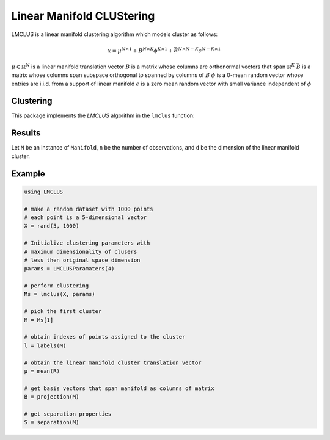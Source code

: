 Linear Manifold CLUStering
==========================

LMCLUS is a linear manifold clustering algorithm which models cluster as follows:

.. math::

    x = \mu^{N \times 1} + B^{N \times K} \phi^{K \times 1} +
        \bar{B}^{N \times N-K} \epsilon^{N-K \times 1}

:math:`\mu \in \mathbb{R}^N` is a linear manifold translation vector
:math:`B` is a matrix whose columns are orthonormal vectors that span :math:`\mathbb{R}^K`
:math:`\bar{B}` is a matrix whose columns span subspace orthogonal to spanned by columns of :math:`B`
:math:`\phi` is a 0-mean random vector whose entries are i.i.d. from a support of linear manifold
:math:`\epsilon` is a zero mean random vector with small variance independent of :math:`\phi`

Clustering
----------

This package implements the *LMCLUS* algorithm in the ``lmclus`` function:

.. function:: lmclus(X, p)

    Performs linear manifold clustering over the given dataset.

    :param X:   The given sample matrix. Each column of ``X`` is a sample.
    :param p:   The clustering parameters as instance of :doc:`LMCLUSParameters </params>`.

    This function returns an array of ``Manifold`` instances, which is defined as follows:

    .. code-block:: julia

        type Manifold
            d::Int                     # Dimension of the manifold
            μ::Vector{Float64}         # Translation vector
            proj::Matrix{Float64}      # Matrix of basis vectors that span manifold
            points::Vector{Int}        # Indexes of points associated with this cluster
            separation::Separation     # Separation paramaters
        end

Results
-------

Let ``M`` be an instance of ``Manifold``, ``n`` be the number of observations, and ``d`` be the dimension of the linear manifold cluster.

.. function:: indim(M)

    Get the the linear manifold cluster dimension ``d``, *i.e* the dimension of the subspace.

.. function:: outdim(M)

    Get the number of points in the cluster ``n``, *i.e* the size of the cluster.

.. function:: mean(M)

    Get the number of points in the cluster ``n``, *i.e* the size of the cluster.

.. function:: projection(M)

    Get the number of points in the cluster ``n``, *i.e* the size of the cluster.

.. function:: separation(M)

    Get the instance of :doc:`Separation </separation>` object.

Example
---------

.. code-block:: julia

    using LMCLUS

    # make a random dataset with 1000 points
    # each point is a 5-dimensional vector
    X = rand(5, 1000)

    # Initialize clustering parameters with
    # maximum dimensionality of clusers
    # less then original space dimension
    params = LMCLUSParamaters(4)

    # perform clustering
    Ms = lmclus(X, params)

    # pick the first cluster
    M = Ms[1]

    # obtain indexes of points assigned to the cluster
    l = labels(M)

    # obtain the linear manifold cluster translation vector
    μ = mean(R)

    # get basis vectors that span manifold as columns of matrix
    B = projection(M)

    # get separation properties
    S = separation(M)
